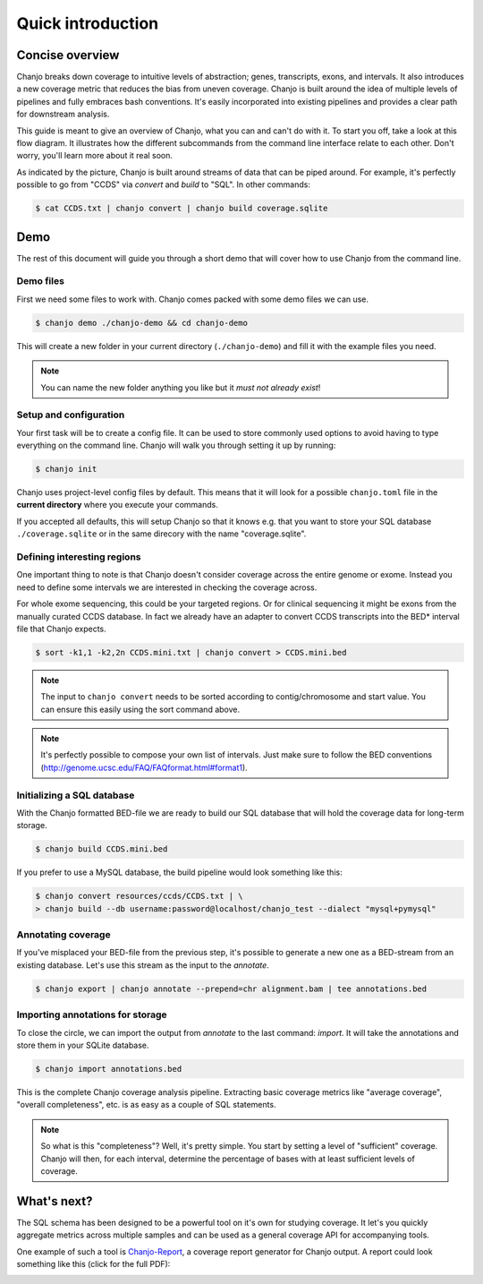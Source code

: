 ===================
Quick introduction
===================

Concise overview
-----------------
Chanjo breaks down coverage to intuitive levels of abstraction; genes, transcripts, exons, and intervals. It also introduces a new coverage metric that reduces the bias from uneven coverage. Chanjo is built around the idea of multiple levels of pipelines and fully embraces bash conventions. It's easily incorporated into existing pipelines and provides a clear path for downstream analysis.

This guide is meant to give an overview of Chanjo, what you can and can't do with it. To start you off, take a look at this flow diagram. It illustrates how the different subcommands from the command line interface relate to each other. Don't worry, you'll learn more about it real soon.

.. image:: _static/chanjo-overall-flow.png

As indicated by the picture, Chanjo is built around streams of data that can be piped around. For example, it's perfectly possible to go from "CCDS" via *convert* and *build* to "SQL". In other commands:

.. code-block:: console

	$ cat CCDS.txt | chanjo convert | chanjo build coverage.sqlite


Demo
-----
The rest of this document will guide you through a short demo that will cover how to use Chanjo from the command line.


Demo files
~~~~~~~~~~~
First we need some files to work with. Chanjo comes packed with some demo files we can use.

.. code-block:: console

	$ chanjo demo ./chanjo-demo && cd chanjo-demo

This will create a new folder in your current directory (``./chanjo-demo``) and fill it with the example files you need.

.. note::
	You can name the new folder anything you like but it *must not already exist*!


Setup and configuration
~~~~~~~~~~~~~~~~~~~~~~~~
Your first task will be to create a config file. It can be used to store commonly used options to avoid having to type everything on the command line. Chanjo will walk you through setting it up by running:

.. code-block:: console

	$ chanjo init

Chanjo uses project-level config files by default. This means that it will look for a possible ``chanjo.toml`` file in the **current directory** where you execute your commands.

If you accepted all defaults, this will setup Chanjo so that it knows e.g. that you want to store your SQL database ``./coverage.sqlite`` or in the same direcory with the name "coverage.sqlite".


Defining interesting regions
~~~~~~~~~~~~~~~~~~~~~~~~~~~~~~~
One important thing to note is that Chanjo doesn't consider coverage across the entire genome or exome. Instead you need to define some intervals we are interested in checking the coverage across.

For whole exome sequencing, this could be your targeted regions. Or for clinical sequencing it might be exons from the manually curated CCDS database. In fact we already have an adapter to convert CCDS transcripts into the BED\* interval file that Chanjo expects.

.. code-block:: console

	$ sort -k1,1 -k2,2n CCDS.mini.txt | chanjo convert > CCDS.mini.bed

.. note::
	The input to ``chanjo convert`` needs to be sorted according to contig/chromosome and start value. You can ensure this easily using the sort command above.

.. note::
	It's perfectly possible to compose your own list of intervals. Just make sure to follow the BED conventions (http://genome.ucsc.edu/FAQ/FAQformat.html#format1).


Initializing a SQL database
~~~~~~~~~~~~~~~~~~~~~~~~~~~~
With the Chanjo formatted BED-file we are ready to build our SQL database that will hold the coverage data for long-term storage.

.. code-block:: console

	$ chanjo build CCDS.mini.bed

If you prefer to use a MySQL database, the build pipeline would look something like this:

.. code-block:: console

	$ chanjo convert resources/ccds/CCDS.txt | \
	> chanjo build --db username:password@localhost/chanjo_test --dialect "mysql+pymysql"


Annotating coverage
~~~~~~~~~~~~~~~~~~~~
If you've misplaced your BED-file from the previous step, it's possible to generate a new one as a BED-stream from an existing database. Let's use this stream as the input to the *annotate*.

.. code-block:: console

	$ chanjo export | chanjo annotate --prepend=chr alignment.bam | tee annotations.bed


Importing annotations for storage
~~~~~~~~~~~~~~~~~~~~~~~~~~~~~~~~~~
To close the circle, we can import the output from *annotate* to the last command: *import*. It will take the annotations and store them in your SQLite database.

.. code-block:: console

	$ chanjo import annotations.bed

This is the complete Chanjo coverage analysis pipeline. Extracting basic coverage metrics like "average coverage", "overall completeness", etc. is as easy as a couple of SQL statements.

.. note::
	So what is this "completeness"? Well, it's pretty simple. You start by setting a level of "sufficient" coverage. Chanjo will then, for each interval, determine the percentage of bases with at least sufficient levels of coverage.


What's next?
--------------
The SQL schema has been designed to be a powerful tool on it's own for studying coverage. It let's you quickly aggregate metrics across multiple samples and can be used as a general coverage API for accompanying tools.

One example of such a tool is `Chanjo-Report`_, a coverage report generator for Chanjo output. A report could look something like this (click for the full PDF):

.. image:: _static/example-coverage-report.jpg
   :width: 960px
   :alt: Example coverage report
   :align: center
   :target: _static/example-coverage-report.pdf

.. _Cosmid: http://cosmid.co/
.. _Chanjo-Report: https://github.com/robinandeer/Chanjo-Report

